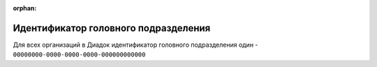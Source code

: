 :orphan:

Идентификатор головного подразделения
=====================================

Для всех организаций в Диадок идентификатор головного подразделения один - ``00000000-0000-0000-0000-000000000000``